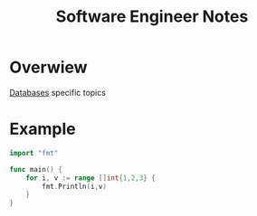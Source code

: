 #+title: Software Engineer Notes

* Overwiew
[[file:db/index.org][Databases]] specific topics

* Example
#+begin_src go
import "fmt"

func main() {
	for i, v := range []int{1,2,3} {
		fmt.Println(i,v)
	}
}
#+end_src

#+RESULTS:
: 0 1
: 1 2
: 2 3
